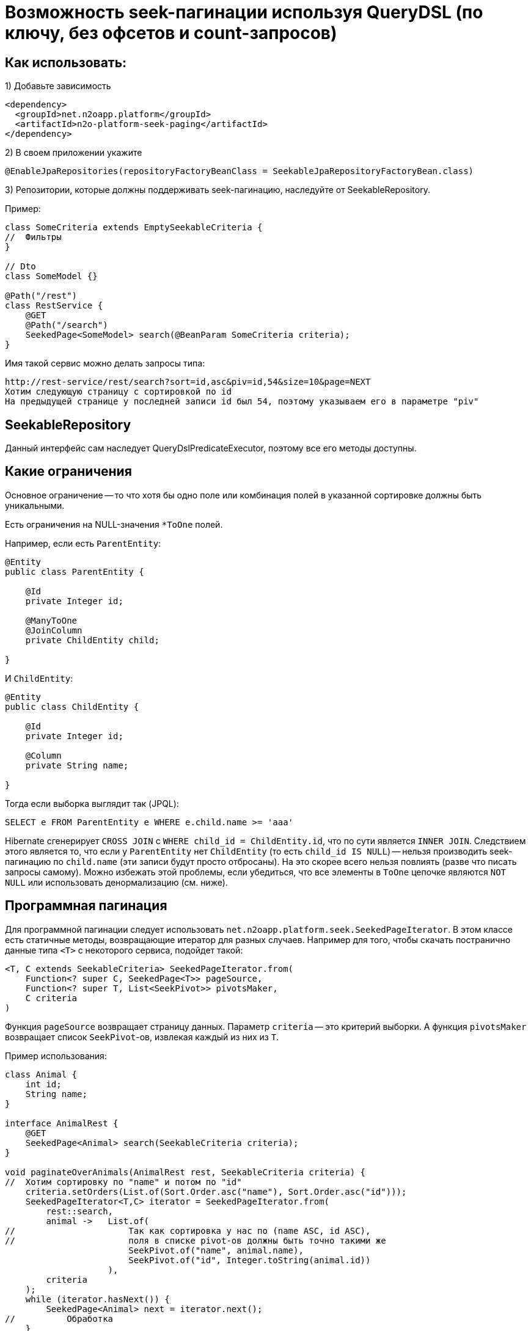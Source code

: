= Возможность seek-пагинации используя QueryDSL (по ключу, без офсетов и count-запросов)

== Как использовать:
1) Добавьте зависимость
[source,xml]
----
<dependency>
  <groupId>net.n2oapp.platform</groupId>
  <artifactId>n2o-platform-seek-paging</artifactId>
</dependency>
----
2) В своем приложении укажите
[source,java]
----
@EnableJpaRepositories(repositoryFactoryBeanClass = SeekableJpaRepositoryFactoryBean.class)
----
3) Репозитории, которые должны поддерживать seek-пагинацию, наследуйте от SeekableRepository.

Пример:

[source,java]
----
class SomeCriteria extends EmptySeekableCriteria {
//  Фильтры
}

// Dto
class SomeModel {}

@Path("/rest")
class RestService {
    @GET
    @Path("/search")
    SeekedPage<SomeModel> search(@BeanParam SomeCriteria criteria);
}
----

Имя такой сервис можно делать запросы типа:

----
http://rest-service/rest/search?sort=id,asc&piv=id,54&size=10&page=NEXT
Хотим следующую страницу с сортировкой по id
На предыдущей странице у последней записи id был 54, поэтому указываем его в параметре "piv"
----

== SeekableRepository

Данный интерфейс сам наследует QueryDslPredicateExecutor, поэтому все его методы доступны.

== Какие ограничения
Основное ограничение -- то что хотя бы одно поле или комбинация полей в указанной сортировке должны быть уникальными.

Есть ограничения на NULL-значения `*ToOne` полей.

Например, если есть `ParentEntity`:
[source,java]
----
@Entity
public class ParentEntity {

    @Id
    private Integer id;

    @ManyToOne
    @JoinColumn
    private ChildEntity child;

}
----

И `ChildEntity`:
[source,java]
----
@Entity
public class ChildEntity {

    @Id
    private Integer id;

    @Column
    private String name;

}
----

Тогда если выборка выглядит так (JPQL):
[source]
----
SELECT e FROM ParentEntity e WHERE e.child.name >= 'aaa'
----
Hibernate сгенерирует `CROSS JOIN` с `WHERE child_id = ChildEntity.id`, что по сути является `INNER JOIN`.
Следствием этого является то, что если у `ParentEntity` нет `ChildEntity` (то есть `child_id IS NULL`) --
нельзя производить seek-пагинацию по `child.name` (эти записи будут просто отбросаны).
На это скорее всего нельзя повлиять (разве что писать запросы самому).
Можно избежать этой проблемы, если убедиться, что все элементы в `ToOne` цепочке являются `NOT NULL`
или использовать денормализацию (см. ниже).

== Программная пагинация
Для программной пагинации следует использовать `net.n2oapp.platform.seek.SeekedPageIterator`.
В этом классе есть статичные методы, возвращающие итератор для разных случаев.
Например для того, чтобы скачать постранично данные типа `<T>` с некоторого сервиса, подойдет такой:

[source,java]
----
<T, C extends SeekableCriteria> SeekedPageIterator.from(
    Function<? super C, SeekedPage<T>> pageSource,
    Function<? super T, List<SeekPivot>> pivotsMaker,
    C criteria
)
----
Функция `pageSource` возвращает страницу данных. Параметр `criteria` -- это критерий выборки. А функция `pivotsMaker` возвращает список `SeekPivot`-ов, извлекая каждый из них из `T`.

Пример использования:

[source,java]
----
class Animal {
    int id;
    String name;
}

interface AnimalRest {
    @GET
    SeekedPage<Animal> search(SeekableCriteria criteria);
}

void paginateOverAnimals(AnimalRest rest, SeekableCriteria criteria) {
//  Хотим сортировку по "name" и потом по "id"
    criteria.setOrders(List.of(Sort.Order.asc("name"), Sort.Order.asc("id")));
    SeekedPageIterator<T,C> iterator = SeekedPageIterator.from(
        rest::search,
        animal ->   List.of(
//                      Так как сортировка у нас по (name ASC, id ASC),
//                      поля в списке pivot-ов должны быть точно такими же
                        SeekPivot.of("name", animal.name),
                        SeekPivot.of("id", Integer.toString(animal.id))
                    ),
        criteria
    );
    while (iterator.hasNext()) {
        SeekedPage<Animal> next = iterator.next();
//          Обработка
    }
}

----

== Советы
Этот модуль просто генерирует `seek`-предикаты для корректной пагинации.
Но если в самой БД не налажена инфраструктура под конкретное `seek`-условие -- все сведется к обычному `seq-scan`
(последовательному сканированию всей таблицы). Однако это все еще будет эффективнее `offset` пагинации.

=== *

Рассмотрим пример.
Пусть есть простая таблица animal:

[source]
----
(id, name)
 1   Bobik
 2   Murzik
 3   ....
 .........
----

Пусть мы хотим создать произвести seek-пагинацию с сортировкой по id ASC.

[source]
----
SELECT * FROM animal WHERE id > :lastSeenId ORDER BY id ASC LIMIT 10
----
При наличии индекса на колонке `id` это будет очень быстро и что более важно,
результат от запроса к запросу будет постоянным (в отличие от `OFFSET`, который ухудшается все сильнее с увеличением `OFFSET`).

Вот сравнение результатов для seek-пагинации и offset пагинации на приведенной выше таблице (кол-во строк - 1 000 000):
[source]
----
SEEK: total=4792, min=2, average=47,445545, max=366
OFFSET: total=38072, min=47, average=376,950495, max=798
----
Все величины в миллисекундах. Как видим OFFSET пагинации потребовалось в 8 раз больше времени и среднее время запроса
намного выше. И это с размером страницы равным `10 000`. При размере страницы `100` или привычные `10` время OFFSET пагинации
было бы на несколько порядков (в тысячи и больше раз) больше, чем время seek-пагинации.

Но допустим нам необходима также сортировка по `name`.
[source]
----
SELECT * FROM animal WHERE name > :lastSeenName OR (name = :lastSeenName AND id > :lastSeenId) ORDER BY name ASC, id ASC LIMIT 10
----
Можно предположить, что этот запрос будет отрабатывать так же быстро, как и первый (при условии наличия индекса на колонке `name`),
но в действительности он отрабатывает примерно в 4000 раз медленнее. В чем же проблема?

Проблема в том, что БД не может использовать для сортировок отдельные индексы
(в отличие от условий `WHERE`, для которых можно использовать несвязанные индексы).
Поэтому ей приходится каждый раз производить сортировку всех строк, подходящих под условие, только чтобы отдать 10 записей.

Решение этой проблемы -- создание составного индекса (name, id).
Без такого индекса весь профит от использования данного модуля теряется.
Причем нужно отметить, что направление сортировки должно полностью соответствовать направлению индекса (или быть обратным ему).
То есть если индекс имеет вид (name ASC, id ASC) и вы решили пройтись по таблице с сортировкой (name DESC, id ASC) -- все опять - таки сведется к `seq-scan`
(для (name DESC, id DESC) все будет так же эффективно).
Для обращения порядка сортировки следует использовать методы в классе `net.n2oapp.platform.seek.SortUtil`.

Поэтому совет такой: для всех возможных сортировок в вашем приложении определите свой индекс.

=== *

Учитывая вышесказанное вы не сможете эффективно сортировать по JOIN-ed полям (потому что на них нельзя создать индекс).
Поэтому совет такой: используйте денормализацию для поиска (и только для него).

=== *

Вообще, если у вас есть поля `x1, x2, id` и вы хотите произвольную и быструю сортировку по любой комбинации (исключая id, так как это суррогатный ключ и клиенту нет дела, какая у него сортировка, поэтому его везде можно сделать ASC) --
вам придется создать индексы:

* x1 ASC, id ASC
* x2 ASC, id ASC
* x1 ASC, x2 ASC, id ASC
* x1 ASC, x2 DESC, id ASC
* x2 ASC, x1 ASC, id ASC
* x2 ASC, x1 DESC, id ASC

И вы сможете, используя их, сортировать по:

* x1 ASC, id ASC
* x1 DESC, id DESC
* x2 ASC, id ASC
* x2 DESC, id DESC
* x1 ASC, x2 ASC, id ASC
* x1 DESC, x2 DESC, id DESC
* x1 ASC, x2 DESC, id ASC
* x1 DESC, x2 ASC, id DESC
* x2 ASC, x1 ASC, id ASC
* x2 DESC, x1 DESC, id DESC
* x2 ASC, x1 DESC, id ASC
* x2 DESC, x1 ASC, id DESC

Как видите, затраты на произвольную и эффективную сортировку даже по двум колонкам *очень* большие и
увеличиваются экспоненциально.

Поэтому совет такой: не стоит позволять клиенту указывать произвольные поля для сортировки.
Нужно выделить ключевые сортировки (время, цена, популярность или некий составной бизнес-ключ) и сортировать по ним.

=== *

Условия для seek-пагинации становятся несколько проще, если заранее известно, что поле не может принимать значение `NULL`.
Для указания `nullability` есть интерфейс `net.n2oapp.platform.seek.NullabilityProvider`.
Определите его реализацию и укажите над репозиторием `@NullabilityProvided(by = MyCustomNullabilityProvider.class)`.
Например, если известно, что в таблице `animal` выше поле `name` объявлено как `NOT NULL` -- реализация этого интерфейса может выглядеть так:

[source,java]
----
import com.querydsl.core.types.dsl.ComparableExpressionBase;
import net.n2oapp.platform.seek.NullabilityProvider;

public class AnimalNullabilityProvider implements NullabilityProvider {

    @Override
    public boolean nullable(ComparableExpressionBase<?> property) {
        return property != QAnimal.animal.name; // Все поля кроме name могут принимать значение null
    }

}
----

Поэтому по возможности всегда определяйте `NullabilityProvider`.